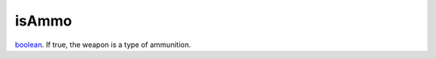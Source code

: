 isAmmo
====================================================================================================

`boolean`_. If true, the weapon is a type of ammunition.

.. _`boolean`: ../../../lua/type/boolean.html
